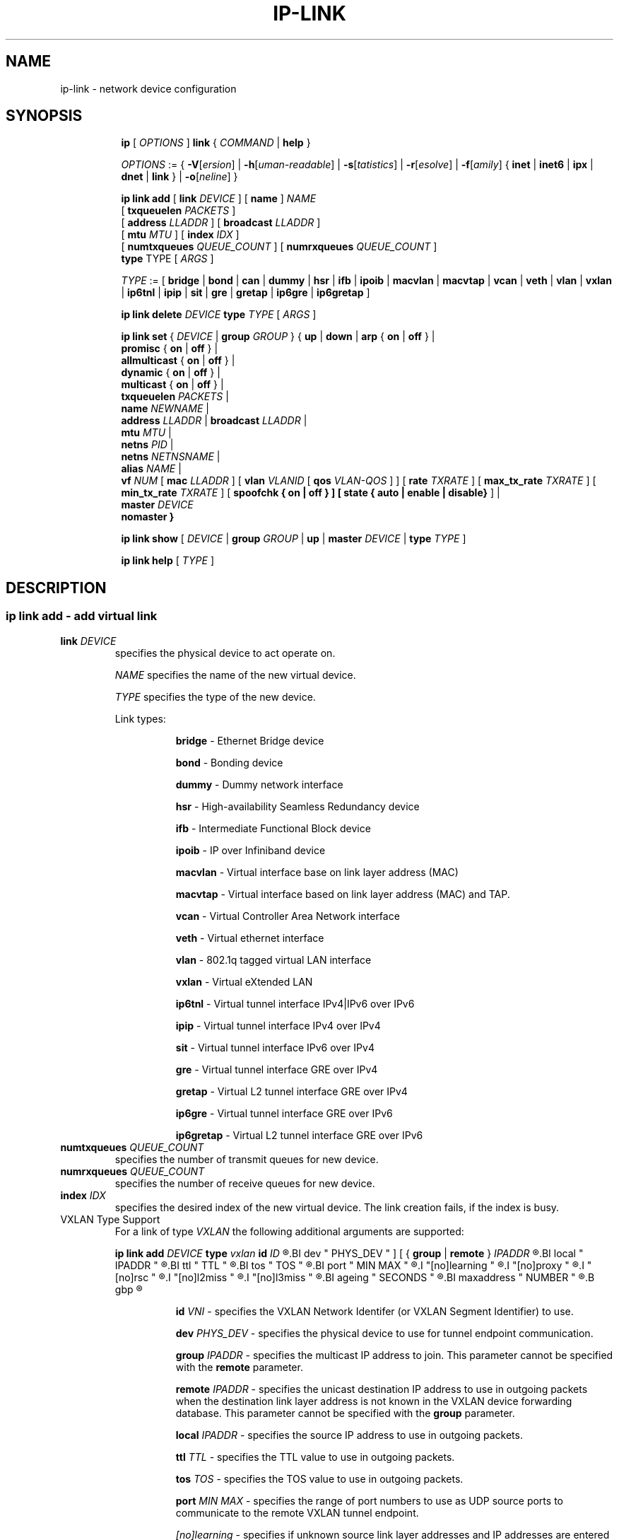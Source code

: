 .TH IP\-LINK 8 "13 Dec 2012" "iproute2" "Linux"
.SH "NAME"
ip-link \- network device configuration
.SH "SYNOPSIS"
.sp
.ad l
.in +8
.ti -8
.B ip
.RI "[ " OPTIONS " ]"
.B link
.RI  " { " COMMAND " | "
.BR help " }"
.sp

.ti -8
.IR OPTIONS " := { "
\fB\-V\fR[\fIersion\fR] |
\fB\-h\fR[\fIuman-readable\fR] |
\fB\-s\fR[\fItatistics\fR] |
\fB\-r\fR[\fIesolve\fR] |
\fB\-f\fR[\fIamily\fR] {
.BR inet " | " inet6 " | " ipx " | " dnet " | " link " } | "
\fB\-o\fR[\fIneline\fR] }

.ti -8
.BI "ip link add"
.RB "[ " link
.IR DEVICE " ]"
.RB "[ " name " ]"
.I NAME
.br
.RB "[ " txqueuelen
.IR PACKETS " ]"
.br
.RB "[ " address
.IR LLADDR " ]"
.RB "[ " broadcast
.IR LLADDR " ]"
.br
.RB "[ " mtu
.IR MTU " ]"
.RB "[ " index
.IR IDX " ]"
.br
.RB "[ " numtxqueues
.IR QUEUE_COUNT " ]"
.RB "[ " numrxqueues
.IR QUEUE_COUNT " ]"
.br
.BR type " TYPE"
.RI "[ " ARGS " ]"

.ti -8
.IR TYPE " := [ "
.BR bridge " | "
.BR bond " | "
.BR can " | "
.BR dummy " | "
.BR hsr " | "
.BR ifb " | "
.BR ipoib " |"
.BR macvlan  " | "
.BR macvtap  " | "
.BR vcan " | "
.BR veth " | "
.BR vlan " | "
.BR vxlan " |"
.BR ip6tnl " |"
.BR ipip " |"
.BR sit " |"
.BR gre " |"
.BR gretap " |"
.BR ip6gre " |"
.BR ip6gretap " ]"

.ti -8
.BI "ip link delete " DEVICE
.BI type " TYPE"
.RI "[ " ARGS " ]"

.ti -8
.BR "ip link set " {
.IR DEVICE " | "
.BI "group " GROUP
.RB "} { " up " | " down " | " arp " { " on " | " off " } |"
.br
.BR promisc " { " on " | " off " } |"
.br
.BR allmulticast " { " on " | " off " } |"
.br
.BR dynamic " { " on " | " off " } |"
.br
.BR multicast " { " on " | " off " } |"
.br
.B  txqueuelen
.IR PACKETS " |"
.br
.B  name
.IR NEWNAME " |"
.br
.B  address
.IR LLADDR " |"
.B  broadcast
.IR LLADDR " |"
.br
.B  mtu
.IR MTU " |"
.br
.B  netns
.IR PID " |"
.br
.B  netns
.IR NETNSNAME " |"
.br
.B alias
.IR NAME  " |"
.br
.B vf
.IR NUM " ["
.B  mac
.IR LLADDR " ] ["
.B vlan
.IR VLANID " [ "
.B qos
.IR VLAN-QOS " ] ] ["
.B rate
.IR TXRATE " ] ["
.B max_tx_rate
.IR TXRATE " ] ["
.B min_tx_rate
.IR TXRATE " ] ["
.B spoofchk { on | off } ] [
.B state { auto | enable | disable}
] |
.br
.B master
.IR DEVICE
.br
.B nomaster
.BR " }"


.ti -8
.B ip link show
.RI "[ " DEVICE " | "
.B group
.IR GROUP " | "
.BR up " | "
.B master
.IR DEVICE " | "
.B type
.IR TYPE " ]"

.ti -8
.B ip link help
.RI "[ " TYPE " ]"

.SH "DESCRIPTION"
.SS ip link add - add virtual link

.TP
.BI link " DEVICE "
specifies the physical device to act operate on.

.I NAME
specifies the name of the new virtual device.

.I TYPE
specifies the type of the new device.
.sp
Link types:

.in +8
.B bridge
- Ethernet Bridge device
.sp
.B bond
- Bonding device
.sp
.B dummy
- Dummy network interface
.sp
.B hsr
- High-availability Seamless Redundancy device
.sp
.B ifb
- Intermediate Functional Block device
.sp
.B ipoib
- IP over Infiniband device
.sp
.B macvlan
- Virtual interface base on link layer address (MAC)
.sp
.B macvtap
- Virtual interface based on link layer address (MAC) and TAP.
.sp
.B vcan
- Virtual Controller Area Network interface
.sp
.B veth
- Virtual ethernet interface
.sp
.BR vlan
- 802.1q tagged virtual LAN interface
.sp
.BR vxlan
- Virtual eXtended LAN
.sp
.BR ip6tnl
- Virtual tunnel interface IPv4|IPv6 over IPv6
.sp
.BR ipip
- Virtual tunnel interface IPv4 over IPv4
.sp
.BR sit
- Virtual tunnel interface IPv6 over IPv4
.sp
.BR gre
- Virtual tunnel interface GRE over IPv4
.sp
.BR gretap
- Virtual L2 tunnel interface GRE over IPv4
.sp
.BR ip6gre
- Virtual tunnel interface GRE over IPv6
.sp
.BR ip6gretap
- Virtual L2 tunnel interface GRE over IPv6
.in -8

.TP
.BI numtxqueues " QUEUE_COUNT "
specifies the number of transmit queues for new device.

.TP
.BI numrxqueues " QUEUE_COUNT "
specifies the number of receive queues for new device.

.TP
.BI index " IDX "
specifies the desired index of the new virtual device. The link creation fails, if the index is busy.

.TP
VXLAN Type Support
For a link of type
.I VXLAN
the following additional arguments are supported:

.BI "ip link add " DEVICE
.BI type " vxlan " id " ID"
.R " [ "
.BI dev " PHYS_DEV "
.RB " ] [ { " group " | " remote " } "
.I IPADDR
.R " ] [ "
.BI local " IPADDR "
.R " ] [ "
.BI ttl " TTL "
.R " ] [ "
.BI tos " TOS "
.R " ] [ "
.BI port " MIN MAX "
.R " ] [ "
.I "[no]learning "
.R " ] [ "
.I "[no]proxy "
.R " ] [ "
.I "[no]rsc "
.R " ] [ "
.I "[no]l2miss "
.R " ] [ "
.I "[no]l3miss "
.R " ] [ "
.BI ageing " SECONDS "
.R " ] [ "
.BI maxaddress " NUMBER "
.R " ] [ "
.B gbp
.R " ]"

.in +8
.sp
.BI  id " VNI "
- specifies the VXLAN Network Identifer (or VXLAN Segment
Identifier) to use.

.BI dev " PHYS_DEV"
- specifies the physical device to use for tunnel endpoint communication.

.sp
.BI group " IPADDR"
- specifies the multicast IP address to join.
This parameter cannot be specified with the
.B remote
parameter.

.sp
.BI remote " IPADDR"
- specifies the unicast destination IP address to use in outgoing packets
when the destination link layer address is not known in the VXLAN device
forwarding database.  This parameter cannot be specified with the
.B group
parameter.

.sp
.BI local " IPADDR"
- specifies the source IP address to use in outgoing packets.

.sp
.BI ttl " TTL"
- specifies the TTL value to use in outgoing packets.

.sp
.BI tos " TOS"
- specifies the TOS value to use in outgoing packets.

.sp
.BI port " MIN MAX"
- specifies the range of port numbers to use as UDP
source ports to communicate to the remote VXLAN tunnel endpoint.

.sp
.I [no]learning
- specifies if unknown source link layer addresses and IP addresses
are entered into the VXLAN device forwarding database.

.sp
.I [no]rsc
- specifies if route short circuit is turned on.

.sp
.I [no]proxy
- specifies ARP proxy is turned on.

.sp
.I [no]l2miss
- specifies if netlink LLADDR miss notifications are generated.

.sp
.I [no]l3miss
- specifies if netlink IP ADDR miss notifications are generated.

.sp
.BI ageing " SECONDS"
- specifies the lifetime in seconds of FDB entries learnt by the kernel.

.sp
.BI maxaddress " NUMBER"
- specifies the maximum number of FDB entries.

.sp
.B gbp
- enables the Group Policy extension (VXLAN-GBP).

.in +4
Allows to transport group policy context across VXLAN network peers.
If enabled, includes the mark of a packet in the VXLAN header for outgoing
packets and fills the packet mark based on the information found in the
VXLAN header for incomming packets.

Format of upper 16 bits of packet mark (flags);

.in +2
+-+-+-+-+-+-+-+-+-+-+-+-+-+-+-+-+
.br
|-|-|-|-|-|-|-|-|-|D|-|-|A|-|-|-|
.br
+-+-+-+-+-+-+-+-+-+-+-+-+-+-+-+-+

.B D :=
Don't Learn bit. When set, this bit indicates that the egress
VTEP MUST NOT learn the source address of the encapsulated frame.

.B A :=
Indicates that the group policy has already been applied to
this packet. Policies MUST NOT be applied by devices when the A bit is set.
.in -2

Format of lower 16 bits of packet mark (policy ID):

.in +2
+-+-+-+-+-+-+-+-+-+-+-+-+-+-+-+-+
.br
|        Group Policy ID        |
.br
+-+-+-+-+-+-+-+-+-+-+-+-+-+-+-+-+
.in -2

Example:
  iptables -A OUTPUT [...] -j MARK --set-mark 0x800FF

.in -4

.in -8

.TP
GRE, IPIP, SIT Type Support
For a link of types
.I GRE/IPIP/SIT
the following additional arguments are supported:

.BI "ip link add " DEVICE
.BR type " { gre | ipip | sit } "
.BI " remote " ADDR " local " ADDR
.R " [ "
.BR encap " { fou | gue | none } "
.R " ] [ "
.BI "encap-sport { " PORT " | auto } "
.R " ] [ "
.BI "encap-dport " PORT
.R " ] [ "
.I " [no]encap-csum "
.R " ] [ "
.I " [no]encap-remcsum "
.R " ]"

.in +8
.sp
.BI  remote " ADDR "
- specifies the remote address of the tunnel.

.sp
.BI  local " ADDR "
- specifies the fixed local address for tunneled packets.
It must be an address on another interface on this host.

.sp
.BR encap " { fou | gue | none } "
- specifies type of secondary UDP encapsulation. "fou" indicates
Foo-Over-UDP, "gue" indicates Generic UDP Encapsulation.

.sp
.BI "encap-sport { " PORT " | auto } "
- specifies the source port in UDP encapsulation.
.IR PORT
indicates the port by number, "auto"
indicates that the port number should be chosen automatically
(the kernel picks a flow based on the flow hash of the
encapsulated packet).

.sp
.I [no]encap-csum
- specifies if UDP checksums are enabled in the secondary
encapsulation.

.sp
.I [no]encap-remcsum
- specifies if Remote Checksum Offload is enabled. This is only
applicable for Generic UDP Encapsulation.

.in -8

.TP
IP6GRE/IP6GRETAP Type Support
For a link of type
.I IP6GRE/IP6GRETAP
the following additional arguments are supported:

.BI "ip link add " DEVICE
.BI type " { ip6gre | ip6gretap }  " remote " ADDR " local " ADDR
.R " [ "
.I "[i|o]seq]"
.R " ] [ "
.I "[i|o]key" KEY
.R " ] [ "
.I " [i|o]csum "
.R " ] [ "
.BI hoplimit " TTL "
.R " ] [ "
.BI encaplimit " ELIM "
.R " ] [ "
.BI tclass " TCLASS "
.R " ] [ "
.BI flowlabel " FLOWLABEL "
.R " ] [ "
.BI "dscp inherit"
.R " ] [ "
.BI dev " PHYS_DEV "
.R " ]"

.in +8
.sp
.BI  remote " ADDR "
- specifies the remote IPv6 address of the tunnel.

.sp
.BI  local " ADDR "
- specifies the fixed local IPv6 address for tunneled packets.
It must be an address on another interface on this host.

.sp
.BI  [i|o]seq
- serialize packets.
The
.B oseq
flag enables sequencing of outgoing packets.
The
.B iseq
flag requires that all input packets are serialized.

.sp
.BI  [i|o]key " KEY"
- use keyed GRE with key
.IR KEY ". "KEY
is either a number or an IPv4 address-like dotted quad.
The
.B key
parameter specifies the same key to use in both directions.
The
.BR ikey " and " okey
parameters specify different keys for input and output.

.sp
.BI  [i|o]csum
- generate/require checksums for tunneled packets.
The
.B ocsum
flag calculates checksums for outgoing packets.
The
.B icsum
flag requires that all input packets have the correct
checksum.  The
.B csum
flag is equivalent to the combination
.BR "icsum ocsum" .

.sp
.BI  hoplimit " TTL"
- specifies Hop Limit value to use in outgoing packets.

.sp
.BI  encaplimit " ELIM"
- specifies a fixed encapsulation limit.  Default is 4.

.sp
.BI  flowlabel " FLOWLABEL"
- specifies a fixed flowlabel.

.sp
.BI  tclass " TCLASS"
- specifies the traffic class field on
tunneled packets, which can be specified as either a two-digit
hex value (e.g. c0) or a predefined string (e.g. internet).
The value
.B inherit
causes the field to be copied from the original IP header. The
values
.BI "inherit/" STRING
or
.BI "inherit/" 00 ".." ff
will set the field to
.I STRING
or
.IR 00 ".." ff
when tunneling non-IP packets. The default value is 00.

.in -8

.TP
IPoIB Type Support
For a link of type
.I IPoIB
the following additional arguments are supported:

.BI "ip link add " DEVICE " name " NAME
.BI type " ipoib [ " pkey " PKEY ] [" mode " MODE " ]

.in +8
.sp
.BI  pkey " PKEY "
- specifies the IB P-Key to use.

.BI  mode " MODE "
- specifies the mode (datagram or connected) to use.

.SS ip link delete - delete virtual link
.I DEVICE
specifies the virtual  device to act operate on.
.I TYPE
specifies the type of the device.


.TP
.BI dev " DEVICE "
specifies the physical device to act operate on.

.SS ip link set - change device attributes

.TP
.BI dev " DEVICE "
.I DEVICE
specifies network device to operate on. When configuring SR-IOV Virtual Function
(VF) devices, this keyword should specify the associated Physical Function (PF)
device.

.TP
.BI group " GROUP "
.I GROUP
has a dual role: If both group and dev are present, then move the device to the
specified group.  If only a group is specified, then the command operates on
all devices in that group.

.TP
.BR up " and " down
change the state of the device to
.B UP
or
.BR "DOWN" .

.TP
.BR "arp on " or " arp off"
change the
.B NOARP
flag on the device.

.TP
.BR "multicast on " or " multicast off"
change the
.B MULTICAST
flag on the device.

.TP
.BR "dynamic on " or " dynamic off"
change the
.B DYNAMIC
flag on the device. Indicates that address can change when interface goes down (currently
.B NOT
used by the Linux).

.TP
.BI name " NAME"
change the name of the device.  This operation is not
recommended if the device is running or has some addresses
already configured.

.TP
.BI txqueuelen " NUMBER"
.TP
.BI txqlen " NUMBER"
change the transmit queue length of the device.

.TP
.BI mtu " NUMBER"
change the
.I MTU
of the device.

.TP
.BI address " LLADDRESS"
change the station address of the interface.

.TP
.BI broadcast " LLADDRESS"
.TP
.BI brd " LLADDRESS"
.TP
.BI peer " LLADDRESS"
change the link layer broadcast address or the peer address when
the interface is
.IR "POINTOPOINT" .

.TP
.BI netns " NETNSNAME " \fR| " PID"
move the device to the network namespace associated with name
.IR "NETNSNAME " or
.RI process " PID".

Some devices are not allowed to change network namespace: loopback, bridge,
ppp, wireless. These are network namespace local devices. In such case
.B ip
tool will return "Invalid argument" error. It is possible to find out if device is local
to a single network namespace by checking
.B netns-local
flag in the output of the
.BR ethtool ":"

.in +8
.B ethtool -k
.I DEVICE
.in -8

To change network namespace for wireless devices the
.B iw
tool can be used. But it allows to change network namespace only for physical devices and by process
.IR PID .

.TP
.BI alias " NAME"
give the device a symbolic name for easy reference.

.TP
.BI group " GROUP"
specify the group the device belongs to.
The available groups are listed in file
.BR "/group" .

.TP
.BI vf " NUM"
specify a Virtual Function device to be configured. The associated PF device
must be specified using the
.B dev
parameter.

.in +8
.BI mac " LLADDRESS"
- change the station address for the specified VF. The
.B vf
parameter must be specified.

.sp
.BI vlan " VLANID"
- change the assigned VLAN for the specified VF. When specified, all traffic
sent from the VF will be tagged with the specified VLAN ID. Incoming traffic
will be filtered for the specified VLAN ID, and will have all VLAN tags
stripped before being passed to the VF. Setting this parameter to 0 disables
VLAN tagging and filtering. The
.B vf
parameter must be specified.

.sp
.BI qos " VLAN-QOS"
- assign VLAN QOS (priority) bits for the VLAN tag. When specified, all VLAN
tags transmitted by the VF will include the specified priority bits in the
VLAN tag. If not specified, the value is assumed to be 0. Both the
.B vf
and
.B vlan
parameters must be specified. Setting both
.B vlan
and
.B qos
as 0 disables VLAN tagging and filtering for the VF.

.sp
.BI rate " TXRATE"
-- change the allowed transmit bandwidth, in Mbps, for the specified VF.
Setting this parameter to 0 disables rate limiting.
.B vf
parameter must be specified.
Please use new API
.B "max_tx_rate"
option instead.

.sp
.BI max_tx_rate " TXRATE"
- change the allowed maximum transmit bandwidth, in Mbps, for the specified VF.
.B vf
parameter must be specified.

.sp
.BI min_tx_rate " TXRATE"
- change the allowed minimum transmit bandwidth, in Mbps, for the specified VF.
Minimum TXRATE should be always <= Maximum TXRATE.
.B vf
parameter must be specified.

.sp
.BI spoofchk " on|off"
- turn packet spoof checking on or off for the specified VF.
.sp
.BI state " auto|enable|disable"
- set the virtual link state as seen by the specified VF. Setting to auto means a
reflection of the PF link state, enable lets the VF to communicate with other VFs on
this host even if the PF link state is down, disable causes the HW to drop any packets
sent by the VF.
.in -8

.TP
.BI master " DEVICE"
set master device of the device (enslave device).

.TP
.BI nomaster
unset master device of the device (release device).

.PP
.B Warning:
If multiple parameter changes are requested,
.B ip
aborts immediately after any of the changes have failed.
This is the only case when
.B ip
can move the system to an unpredictable state.  The solution
is to avoid changing several parameters with one
.B ip link set
call.

.SS  ip link show - display device attributes

.TP
.BI dev " NAME " (default)
.I NAME
specifies the network device to show.
If this argument is omitted all devices in the default group are listed.

.TP
.BI group " GROUP "
.I GROUP
specifies what group of devices to show.

.TP
.B up
only display running interfaces.

.TP
.BI master " DEVICE "
.I DEVICE
specifies the master device which enslaves devices to show.

.TP
.BI type " TYPE "
.I TYPE
specifies the type of devices to show.

.TP
The show command has additional formatting options:

.RS
.TP
.BR "\-s" , " \-stats", " \-statistics"
output more statistics about packet usage.

.TP
.BR "\-d", " \-details"
output more detailed information.

.TP
.BR "\-h", " \-human", " \-human-readble"
output statistics with human readable values number followed by suffix

.TP
.BR "\-iec"
print human readable rates in IEC units (ie. 1K = 1024).
.RE

.SS  ip link help - display help

.PP
.I "TYPE"
specifies which help of link type to dislpay.

.SS
.I GROUP
may be a number or a string from the file
.B /etc/iproute2/group
which can be manually filled.

.SH "EXAMPLES"
.PP
ip link show
.RS 4
Shows the state of all network interfaces on the system.
.RE
.PP
ip link show type bridge
.RS 4
Shows the bridge devices.
.RE
.PP
ip link show type vlan
.RS 4
Shows the vlan devices.
.RE
.PP
ip link show master br0
.RS 4
Shows devices enslaved by br0
.RE
.PP
ip link set dev ppp0 mtu 1400
.RS 4
Change the MTU the ppp0 device.
.RE
.PP
ip link add link eth0 name eth0.10 type vlan id 10
.RS 4
Creates a new vlan device eth0.10 on device eth0.
.RE
.PP
ip link delete dev eth0.10
.RS 4
Removes vlan device.
.RE

ip link help gre
.RS 4
Display help for the gre link type.
.RE
.PP
ip link add name tun1 type ipip remote 192.168.1.1
local 192.168.1.2 ttl 225 encap gue encap-sport auto
encap-dport 5555 encap-csum encap-remcsum
.RS 4
Creates an IPIP that is encapsulated with Generic UDP Encapsulation,
and the outer UDP checksum and remote checksum offload are enabled.

.RE

.SH SEE ALSO
.br
.BR ip (8),
.BR ip-netns (8)

.SH AUTHOR
Original Manpage by Michail Litvak <mci@owl.openwall.com>
